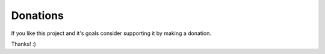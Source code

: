 .. Copyright (c) 2016, Ruslan Baratov
.. All rights reserved.

Donations
---------

If you like this project and it's goals consider supporting it by making a
donation.

.. image:: https://www.paypalobjects.com/en_US/i/btn/btn_donate_SM.gif
  :target: https://www.paypal.com/cgi-bin/webscr?cmd=_s-xclick&hosted_button_id=UN8PDZZ3Q7VVL
  :alt: PayPal donation

Thanks! :)
